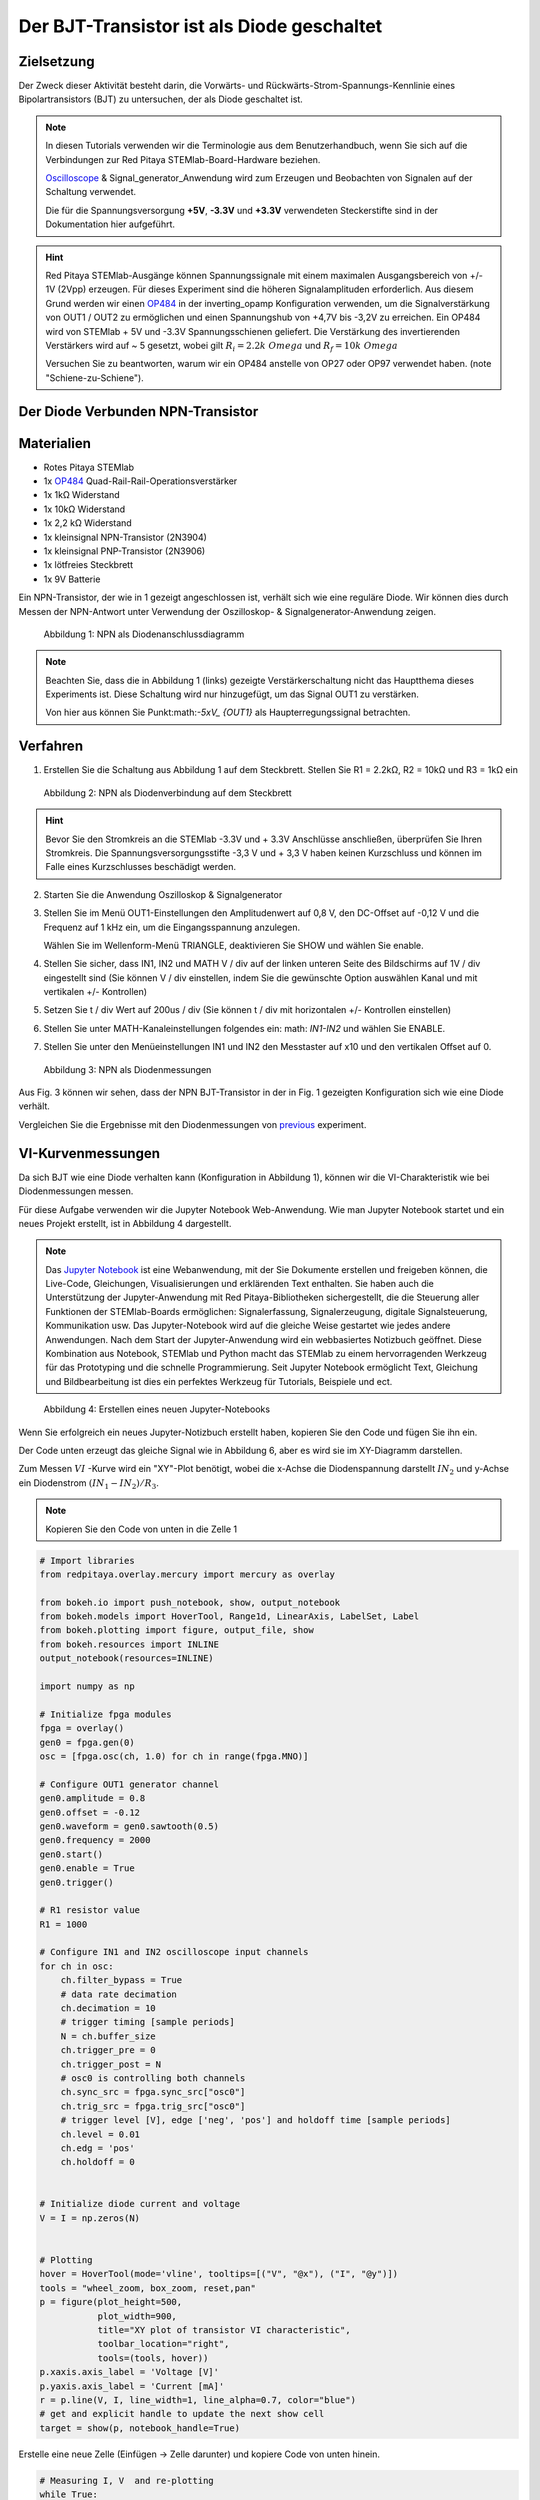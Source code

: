 Der BJT-Transistor ist als Diode geschaltet
===========================================

Zielsetzung
-----------

Der Zweck dieser Aktivität besteht darin, die Vorwärts- und
Rückwärts-Strom-Spannungs-Kennlinie eines Bipolartransistors (BJT) zu
untersuchen, der als Diode geschaltet ist.


.. note::

   .. _hardware: http://redpitaya.readthedocs.io/en/latest/doc/developerGuide/125-10/top.html
   .. _Oscilloscope: http://redpitaya.readthedocs.io/en/latest/doc/appsFeatures/apps-featured/oscSigGen/osc.html
   .. _Signal: http://redpitaya.readthedocs.io/en/latest/doc/appsFeatures/apps-featured/oscSigGen/osc.html
   .. _generator: http://redpitaya.readthedocs.io/en/latest/doc/appsFeatures/apps-featured/oscSigGen/osc.html
   .. _here: http://redpitaya.readthedocs.io/en/latest/doc/developerGuide/125-14/extent.html#extension-connector-e2
   .. _simple: http://red-pitaya-active-learning.readthedocs.io/en/latest/Activity20_DiodeRectifiers.html
   .. _rectifier: http://red-pitaya-active-learning.readthedocs.io/en/latest/Activity20_DiodeRectifiers.html
   .. _OP484: http://www.analog.com/media/en/technical-documentation/data-sheets/OP184_284_484.pdf
   .. _inverting: http://red-pitaya-active-learning.readthedocs.io/en/latest/Activity13_BasicOPAmpConfigurations.html#inverting-amplifier
   .. _Jupyter: http://jupyter.org/index.html
   .. _Notebook: http://jupyter.org/index.html


   In diesen Tutorials verwenden wir die Terminologie aus dem
   Benutzerhandbuch, wenn Sie sich auf die Verbindungen zur Red Pitaya
   STEMlab-Board-Hardware beziehen.

   Oscilloscope_ & Signal_generator_Anwendung wird zum Erzeugen und
   Beobachten von Signalen auf der Schaltung verwendet.

   Die für die Spannungsversorgung **+5V**, **-3.3V** und **+3.3V**
   verwendeten Steckerstifte sind in der Dokumentation hier
   aufgeführt.


.. hint::
   Red Pitaya STEMlab-Ausgänge können Spannungssignale mit einem
   maximalen Ausgangsbereich von +/- 1V (2Vpp) erzeugen. Für dieses
   Experiment sind die höheren Signalamplituden erforderlich. Aus
   diesem Grund werden wir einen OP484_ in der inverting_opamp
   Konfiguration verwenden, um die Signalverstärkung von OUT1 / OUT2
   zu ermöglichen und einen Spannungshub von +4,7V bis -3,2V zu
   erreichen. Ein OP484 wird von STEMlab + 5V und -3.3V
   Spannungsschienen geliefert. Die Verstärkung des invertierenden
   Verstärkers wird auf ~ 5 gesetzt, wobei gilt :math:`R_i = 2.2k \ Omega`
   und :math:`R_f = 10k \ Omega`
   
   Versuchen Sie zu beantworten, warum wir ein OP484 anstelle von OP27
   oder OP97 verwendet haben. (note "Schiene-zu-Schiene").
   

Der Diode Verbunden NPN-Transistor
----------------------------------

Materialien
-----------

- Rotes Pitaya STEMlab
- 1x OP484_ Quad-Rail-Rail-Operationsverstärker
- 1x 1kΩ Widerstand
- 1x 10kΩ Widerstand
- 1x 2,2 kΩ Widerstand
- 1x kleinsignal NPN-Transistor (2N3904)
- 1x kleinsignal PNP-Transistor (2N3906)
- 1x lötfreies Steckbrett
- 1x 9V Batterie

Ein NPN-Transistor, der wie in 1 gezeigt angeschlossen ist, verhält
sich wie eine reguläre Diode. Wir können dies durch Messen der
NPN-Antwort unter Verwendung der Oszilloskop- &
Signalgenerator-Anwendung zeigen.


.. figure:: img/Activity_22_Fig_1.png

   Abbildung 1: NPN als Diodenanschlussdiagramm
   

.. note::
   Beachten Sie, dass die in Abbildung 1 (links) gezeigte
   Verstärkerschaltung nicht das Hauptthema dieses Experiments
   ist. Diese Schaltung wird nur hinzugefügt, um das Signal OUT1 zu
   verstärken.
   
   Von hier aus können Sie Punkt:math:`-5xV_ {OUT1}` als Haupterregungssignal betrachten.


Verfahren
---------

1. Erstellen Sie die Schaltung aus Abbildung 1 auf dem
   Steckbrett. Stellen Sie R1 = 2.2kΩ, R2 = 10kΩ und R3 = 1kΩ ein
   

.. figure:: img/Activity_22_Fig_2.png

   Abbildung 2: NPN als Diodenverbindung auf dem Steckbrett
   

.. hint::
   Bevor Sie den Stromkreis an die STEMlab -3.3V und + 3.3V Anschlüsse
   anschließen, überprüfen Sie Ihren Stromkreis. Die
   Spannungsversorgungsstifte -3,3 V und + 3,3 V haben keinen
   Kurzschluss und können im Falle eines Kurzschlusses beschädigt
   werden. 

2. Starten Sie die Anwendung Oszilloskop & Signalgenerator
   
3. Stellen Sie im Menü OUT1-Einstellungen den Amplitudenwert auf 0,8
   V, den DC-Offset auf -0,12 V und die Frequenz auf 1 kHz ein, um die
   Eingangsspannung anzulegen.
   
   Wählen Sie im Wellenform-Menü TRIANGLE, deaktivieren Sie SHOW und
   wählen Sie enable.
   
4. Stellen Sie sicher, dass IN1, IN2 und MATH V / div auf der linken
   unteren Seite des Bildschirms auf 1V / div eingestellt sind (Sie
   können V / div einstellen, indem Sie die gewünschte Option
   auswählen Kanal und mit vertikalen +/- Kontrollen)
   
5. Setzen Sie t / div Wert auf 200us / div (Sie können t / div mit
   horizontalen +/- Kontrollen einstellen)
   
6. Stellen Sie unter MATH-Kanaleinstellungen folgendes ein: math:
   `IN1-IN2` und wählen Sie ENABLE.
   
7. Stellen Sie unter den Menüeinstellungen IN1 und IN2 den Messtaster
   auf x10 und den vertikalen Offset auf 0.
   

.. figure:: img/Activity_22_Fig_3.png

   Abbildung 3: NPN als Diodenmessungen

   
.. _previous: http://red-pitaya-active-learning.readthedocs.io/en/latest/Activity19_Diodes.html#procedure-time-domain-measurements

Aus Fig. 3 können wir sehen, dass der NPN BJT-Transistor in der in
Fig. 1 gezeigten Konfiguration sich wie eine Diode verhält.

Vergleichen Sie die Ergebnisse mit den Diodenmessungen von previous_
experiment.


VI-Kurvenmessungen
------------------

Da sich BJT wie eine Diode verhalten kann (Konfiguration in Abbildung
1), können wir die VI-Charakteristik wie bei Diodenmessungen messen.

Für diese Aufgabe verwenden wir die Jupyter Notebook
Web-Anwendung. Wie man Jupyter Notebook startet und ein neues Projekt
erstellt, ist in Abbildung 4 dargestellt.


.. note::
   Das Jupyter_ Notebook_ ist eine Webanwendung, mit der Sie Dokumente
   erstellen und freigeben können, die Live-Code, Gleichungen,
   Visualisierungen und erklärenden Text enthalten. Sie haben auch die
   Unterstützung der Jupyter-Anwendung mit Red Pitaya-Bibliotheken
   sichergestellt, die die Steuerung aller Funktionen der
   STEMlab-Boards ermöglichen: Signalerfassung, Signalerzeugung,
   digitale Signalsteuerung, Kommunikation usw. Das Jupyter-Notebook
   wird auf die gleiche Weise gestartet wie jedes andere
   Anwendungen. Nach dem Start der Jupyter-Anwendung wird ein
   webbasiertes Notizbuch geöffnet. Diese Kombination aus Notebook,
   STEMlab und Python macht das STEMlab zu einem hervorragenden
   Werkzeug für das Prototyping und die schnelle Programmierung. Seit
   Jupyter Notebook ermöglicht Text, Gleichung und Bildbearbeitung ist
   dies ein perfektes Werkzeug für Tutorials, Beispiele und ect.
   

.. figure:: img/Activity_19_Fig_7.png

   Abbildung 4: Erstellen eines neuen Jupyter-Notebooks

   
Wenn Sie erfolgreich ein neues Jupyter-Notizbuch erstellt haben,
kopieren Sie den Code und fügen Sie ihn ein.

Der Code unten erzeugt das gleiche Signal wie in Abbildung 6, aber es
wird sie im XY-Diagramm darstellen.

Zum Messen :math:`VI` -Kurve wird ein "XY"-Plot benötigt, wobei
die x-Achse die Diodenspannung darstellt :math:`IN_2` und y-Achse
ein Diodenstrom :math:`(IN_1 - IN_2) / R_3`.

.. note:: Kopieren Sie den Code von unten in die Zelle 1

	  
.. code-block:: python

   # Import libraries
   from redpitaya.overlay.mercury import mercury as overlay

   from bokeh.io import push_notebook, show, output_notebook
   from bokeh.models import HoverTool, Range1d, LinearAxis, LabelSet, Label
   from bokeh.plotting import figure, output_file, show
   from bokeh.resources import INLINE
   output_notebook(resources=INLINE)

   import numpy as np

   # Initialize fpga modules
   fpga = overlay()
   gen0 = fpga.gen(0)
   osc = [fpga.osc(ch, 1.0) for ch in range(fpga.MNO)]

   # Configure OUT1 generator channel
   gen0.amplitude = 0.8
   gen0.offset = -0.12
   gen0.waveform = gen0.sawtooth(0.5)
   gen0.frequency = 2000
   gen0.start()
   gen0.enable = True
   gen0.trigger()

   # R1 resistor value
   R1 = 1000

   # Configure IN1 and IN2 oscilloscope input channels
   for ch in osc:
       ch.filter_bypass = True
       # data rate decimation
       ch.decimation = 10
       # trigger timing [sample periods]
       N = ch.buffer_size
       ch.trigger_pre = 0
       ch.trigger_post = N
       # osc0 is controlling both channels
       ch.sync_src = fpga.sync_src["osc0"]
       ch.trig_src = fpga.trig_src["osc0"]
       # trigger level [V], edge ['neg', 'pos'] and holdoff time [sample periods]
       ch.level = 0.01
       ch.edg = 'pos'
       ch.holdoff = 0


   # Initialize diode current and voltage
   V = I = np.zeros(N)


   # Plotting
   hover = HoverTool(mode='vline', tooltips=[("V", "@x"), ("I", "@y")])
   tools = "wheel_zoom, box_zoom, reset,pan"
   p = figure(plot_height=500,
              plot_width=900,
              title="XY plot of transistor VI characteristic",
              toolbar_location="right",
              tools=(tools, hover))
   p.xaxis.axis_label = 'Voltage [V]'
   p.yaxis.axis_label = 'Current [mA]'
   r = p.line(V, I, line_width=1, line_alpha=0.7, color="blue")
   # get and explicit handle to update the next show cell
   target = show(p, notebook_handle=True)


Erstelle eine neue Zelle (Einfügen -> Zelle darunter) und kopiere Code von unten hinein.


 
.. code-block:: python

   # Measuring I, V  and re-plotting
   while True:
       # reset and start
       osc[0].reset()
       osc[0].start()
       # wait for data
       while (osc[0].status_run()):
           pass
       V0 = osc[0].data(N-100)*10  # IN1 signal
       V1 = osc[1].data(N-100)*10  # IN2 signal
       I = ((V0-V1)/R1)*1E3        # 1E3 convert to mA
       r.data_source.data['x'] = V0
       r.data_source.data['y'] = I
       push_notebook(handle=target)



Führen Sie Zelle 1 und Zelle 2 aus. notezelle 2 ist eine
Hauptschleife für die Erfassung und das erneute Plotten. Wenn Sie die
Erfassung stoppen, führen Sie nur die Zelle 2 aus  um die Messung
erneut zu starten.
 

Nach dem Ausführen des obigen Codes sollten Sie die Diode
VI-Charakteristik erhalten, wie in Abbildung 5 gezeigt.


.. figure:: img/Activity_22_Fig_5.png

   Abbildung 5: BJT VI-Charakteristik gemessen mit Jupyter Notebook
   

In 5 ist die BJT VI-Charakteristik, gemessen in einer
Diodenkonfiguration, gezeigt. Vergleichen Sie diese Ergebnisse mit der
Charakteristik der Diode VI.

Wiederum können wir eine Hysterese sehen. Erklären Sie, warum wir
Transistoren als Dioden verwenden wollen?


Reverse Breakdown-Eigenschaften
-------------------------------

Hier untersuchen wir die umgekehrte Durchbruchspannungskennlinie des
Emitter-Basis-Übergangs eines Bipolartransistors (BJT), der als Diode
geschaltet ist.


Stellen Sie das Steckbrett so ein, wie es in Abbildung 6 dargestellt
ist. **Der Sender ist mit dem positiven Batteriepol verbunden.**

Die NPNs haben wahrscheinlich eine Durchbruchspannung von mehr als 10
V und es kann vorkommen, dass unser maximaler Spannungsbereich nicht
ausreichend ist, d. H. Wir werden nicht in der Lage sein, Q1 oberhalb
der Durchbruchspannung umzupolen. Aus diesem Grund haben wir eine
zusätzliche Batterie hinzugefügt, um das Emitterpotential in der Nähe
der Durchbruchsspannung zu erhöhen. Wenn also unser :math:`V_ {OUT}`
Signal NEGATIV wird, wird der Transistor REVERSED PLOARIZED aber
differentielle Spannung :math:`V_ {E-BC} = V_E - V_ {BC}` ist größer
als die BREAKDOWN-Spannung und der Transistor beginnt zu leiten.


Zum Beispiel ohne Batterie, d. H. Wenn der Emitter auf GND ist, können
wir Q1 um den Betrag polarisieren:


.. math::
   V_ {E-BC} = V_E - V_ {BC} = 0 - (-3,3 V) = 3,3 V \quad \text{von} \quad \text{umgekehrte Polarisation}

Mit der Batterie können wir die umgekehrte Polarisation um den maximalen Betrag erreichen

.. math::
   V_ {E-BC} = V_E - V_ {BC} = 9 - (-3,3 V) = 12,3 V \quad \text{von} \quad \text{umgekehrte Polarisation}


Wobei :math:`V_ {BC}` der maximale negative Swing unseres
Anregungsspannungssignals ist :math:`V_ {OUT}`.

.. figure:: img/Activity_22_Fig_6.png

   Abbildung 6: NPN-Emitter Base Reverse-Durchbruchkonfiguration


Verfahren
---------

Baue die Schaltung aus der Abbildung 6 auf dem Steckbrett und fahre
mit den Messungen fort.



.. figure:: img/Activity_22_Fig_7.png

   Abbildung 7: NPN-Emitter Base Reverse-Durchbruchkonfiguration auf dem Steckbrett

   
Für diese Aufgabe verwenden wir die Jupyter Notebook
Web-Anwendung. Wie man Jupyter Notebook startet und ein neues Projekt
erstellt, ist in Abbildung 4 dargestellt.

Da Sie Jupyter Notebook bereits von Previews aus ausführen, wird nur
ein kleines Update des Codes benötigt.


.. note::
   Sie sollten Jupyter Notebook anhalten, indem Sie das Symbol ** Stop
   ** in der Menüleiste auswählen.
   
   Nach diesem Update ** Zelle 2 ** wie unten gezeigt:
    
.. code-block:: python

   # Measuring I , V  and re-plotting
   while True:
     # reset and start
     osc[0].reset()
     osc[0].start()
     # wait for data
     while (osc[0].status_run()): pass
     V0 = osc[0].data(N-100)*10 - 9 # IN1 signal
     V1 = osc[1].data(N-100)*10 - 9 # IN2 signal
     I = ((V0-V1)/R1)*1E3        # 1E3 convert to mA
     r.data_source.data['x'] = V0
     r.data_source.data['y'] = I
     push_notebook(handle=target)


Wie Sie aus dem obigen Code sehen können **haben wir nur "-9"**
hinzugefügt, um das Potential der Batterie bei der Ausführung des
Plottings zu berücksichtigen.
   
Wählen Sie Zelle 2 und drücken Sie ** Play ** in der
Menüleiste. Beachten Sie, Zelle 2 ist eine Hauptschleife für die
Erfassung und das erneute Plotten. Wenn Sie die Erfassung stoppen,
führen Sie nur die Zelle 2 aus, um die Messungen erneut zu starten.
   

Achten Sie darauf, die tatsächliche Batteriespannung für die
genauesten Messungen zu messen.

Wenn Sie den Jupyter Notebook-Code aktualisiert und korrekt ausgeführt
haben, sollten Sie ähnliche Ergebnisse wie in Abbildung 8 erhalten.


.. figure:: img/Activity_22_Fig_8.png

   Abbildung 8: Messung der NPN-Emitter-Basis-Durchbruchspannung
   

Aus Fig. 8 können wir sehen, dass die umgekehrte Durchbruchspannung
des NPN BJT 2N3904-Transistors etwa 10 V beträgt.


Fragen
------
1. Trennen Sie den Kollektor von Q1 und lassen Sie ihn offen. Wie
   ändert sich die Durchbruchspannung?
   


Absenken der effektiven Durchlassspannung der Diode
---------------------------------------------------

Hier untersuchen wir eine Schaltungskonfiguration mit kleineren
Vorwärtsspannungseigenschaften als die eines bipolaren

Sperrschichttransistor (BJT) als Diode geschaltet. Die
Einschaltspannung der "Diode" sollte etwa 0,1 V betragen im Vergleich
zu 0,7 V für die einfache Diodenverbindung im ersten Beispiel.


.. figure:: img/Activity_22_Fig_9.png

   Abbildung 9: Konfiguration zur Reduzierung des effektiven Durchlassspannungsabfalls der Diode


Verfahren
---------
1. Erstellen Sie die Schaltung aus Abbildung 9 auf dem
   Steckbrett. Setze R3 = 1kΩ, R4 = 100kΩ und verwende für Q1 2N3904
   NPN und für Q2 2N3904 PNP-Transistor.
   

.. figure:: img/Activity_22_Fig_10.png

   Abbildung 10: Konfiguration zur Verringerung des effektiven Durchlassspannungsabfalls der Diode auf dem Steckbrett

.. warning::
   Bevor Sie den Stromkreis an die STEMlab -3.3V und + 3.3V Anschlüsse
   anschließen, überprüfen Sie Ihren Stromkreis. Die
   Spannungsversorgungsstifte -3,3 V und + 3,3 V haben keinen
   Kurzschluss und können im Falle eines Kurzschlusses beschädigt
   werden.
   

2. Starten Sie die Anwendung Oszilloskop & Signalgenerator
   
3. Stellen Sie im Menü OUT1-Einstellungen den Amplitudenwert auf 0,8
   V, den DC-Offset auf -0,12 V und die Frequenz auf 1 kHz ein, um die
   Eingangsspannung anzulegen.
   
   Wählen Sie im Wellenform-Menü TRIANGLE, deaktivieren Sie SHOW und
   wählen Sie enable.
   
4. Vergewissern Sie sich auf der linken unteren Seite des Bildschirms,
   dass IN1 V / div auf 1 V / div und IN2 V / div auf 500 mV / div
   eingestellt ist (Sie können V / div einstellen, indem Sie die
   gewünschte Option auswählen Kanal und mit vertikalen +/-
   Kontrollen)
   
5. Setzen Sie t / div Wert auf 200us / div (Sie können t / div mit
   horizontalen +/- Kontrollen einstellen)
   
6. Stellen Sie unter den Menüeinstellungen IN1 und IN2 den Messtaster
   auf x10 und den vertikalen Offset auf 0.
   
7. Stellen Sie unter MATH-Menüeinstellungen den vertikalen Offset auf
   0 ein.
   

.. figure:: img/Activity_22_Fig_11.png

   Abbildung 11: Geringerer effektiver Vorwärtsspannungsabfall von Diodenmessungen

   
.. warning::
   Wie Sie der Abbildung 11 entnehmen können, beträgt der
   Vorwärtsspannungsabfall etwa 100 mV. Sie können auch feststellen,
   dass Q2 nicht notwendig ist, um die Drop-Down-Spannung des Q1 zu
   senken.
   
   Die Hauptrolle spielt hier der Widerstand R4, der mit der Basis von
   Q1 verbunden ist. Versuchen Sie, Q2 zu entfernen und die Ergebnisse
   zu beobachten.
   

Fragen
------

1. Könnte der Kollektor des PNP Q2 mit einem anderen Knoten wie einer
   negativen Versorgungsspannung verbunden sein? Und was wäre der
   Effekt?
   































































































































































































































































































































